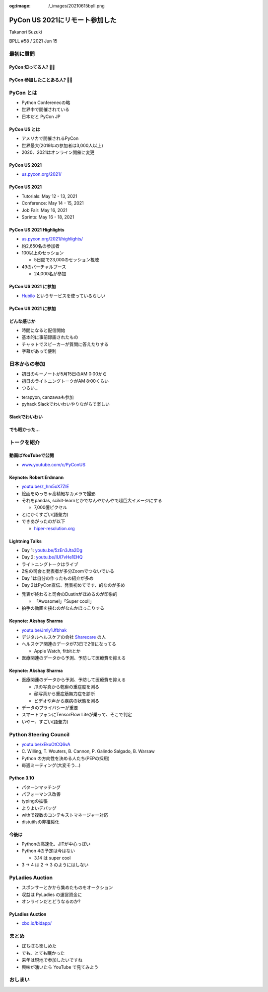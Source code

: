 :og:image: /_images/20210615bpll.png

.. |cover| image:: images/20210615bpll.png

=================================
 PyCon US 2021にリモート参加した
=================================

Takanori Suzuki

BPLL #58 / 2021 Jun 15

最初に質問
==========

PyCon 知ってる人? 🙋‍♀️
-----------------------

PyCon 参加したことある人? 🙋‍♂️
-------------------------------

PyCon とは
==========
* Python Conferenecの略
* 世界中で開催されている
* 日本だと PyCon JP

PyCon US とは
-------------

* アメリカで開催されるPyCon
* 世界最大(2019年の参加者は3,000人以上)
* 2020、2021はオンライン開催に変更

PyCon US 2021
-------------

* `us.pycon.org/2021/ <https://us.pycon.org/2021/>`_

.. revealjs-break::

.. image:: images/pyconus2021.png
   :alt: PyCon US 2021

PyCon US 2021
-------------
* Tutorials: May 12 - 13, 2021
* Conference: May 14 - 15, 2021
* Job Fair: May 16, 2021
* Sprints: May 16 - 18, 2021

PyCon US 2021 Highlights
------------------------

* `us.pycon.org/2021/highlights/ <https://us.pycon.org/2021/highlights/>`__
* 約2,650名の参加者
* 100以上のセッション

  * 5日間で23,000のセッション視聴
* 49のバーチャルブース

  * 24,000名が参加

PyCon US 2021 に参加
--------------------

* `Hubilo <https://hubilo.com>`_ というサービスを使っているらしい

.. revealjs-break::

.. image:: images/hubilo.png
   :alt: PyCon US 2021

PyCon US 2021 に参加
--------------------

.. image:: images/opening.png
   :alt: Opening

どんな感じか
------------

* 時間になると配信開始
* 基本的に事前録画されたもの
* チャットでスピーカーが質問に答えたりする
* 字幕があって便利


日本からの参加
==============

* 初日のキーノートが5月15日のAM 0:00から
* 初日のライトニングトークがAM 8:00くらい
* つらい...

.. revealjs-break::

* terapyon, canzawaも参加
* pyhack Slackでわいわいやりながらで楽しい

Slackでわいわい
---------------

.. image:: images/slack.png
   :alt: Slack

でも眠かった...
---------------

.. image:: images/sleep.png
   :alt: Sleep

トークを紹介
============

動画はYouTubeで公開
-------------------

* `www.youtube.com/c/PyConUS <https://www.youtube.com/c/PyConUS/>`_

Keynote: Robert Erdmann
-----------------------

.. image:: images/robert.png
   :alt: Robert Erdmann

.. revealjs-break::

* `youtu.be/z_hm5oX7ZlE <https://youtu.be/z_hm5oX7ZlE>`_
* 絵画をめっちゃ高精細なカメラで撮影
* それをpandas, scikit-learnとかでなんやかんやで超巨大イメージにする

  * 7,000億ピクセル
* とにかくすごい(語彙力)
* できあがったのが以下

  * `hiper-resolution.org <http://hyper-resolution.org/view.html?pointer=0.275,0.000&i=Rijksmuseum/SK-C-5/SK-C-5_VIS_20-um_2019-12-21>`_

Lightning Talks
---------------

* Day 1: `youtu.be/5zEn3Jta2Dg <https://youtu.be/5zEn3Jta2Dg>`_
* Day 2: `youtu.be/IUI7vHe1EHQ <https://youtu.be/IUI7vHe1EHQ>`_
* ライトニングトークはライブ
* 2名の司会と発表者が多分Zoomでつないでいる
* Day 1は自分の作ったもの紹介が多め
* Day 2はPyCon宣伝、発表初めてです、的なのが多め

.. revealjs-break::

* 発表が終わると司会のDustinがほめるのが印象的

  * 「Awosome!」「Super cool!」
* 拍手の動画を挟むのがなんかほっこりする

Keynote: Akshay Sharma
----------------------

.. image:: images/akshay.png
   :alt: Akshay Sharma

.. revealjs-break::

* `youtu.be/Jmly1Jfbhak <https://youtu.be/Jmly1Jfbhak>`_
* デジタルヘルスケアの会社 `Sharecare <https://www.sharecare.com/>`_ の人
* ヘルスケア関連のデータが73日で2倍になってる

  * Apple Watch, fitbitとか
* 医療関連のデータから予測、予防して医療費を抑える

Keynote: Akshay Sharma
----------------------

* 医療関連のデータから予測、予防して医療費を抑える

  * 爪の写真から乾癬の重症度を測る
  * 顔写真から重症筋無力症を診断
  * ビデオや声から疾病の状態を測る
* データのプライバシーが重要
* スマートフォンにTensorFlow Liteが乗って、そこで判定
* いやー、すごい(語彙力)

Python Steering Council
=======================

.. image:: images/steering.png
   :alt: Python Steering Council

.. revealjs-break::

* `youtu.be/xEkuOtCQ6vA <https://youtu.be/xEkuOtCQ6vA>`_
* \C. Willing, T. Wouters, B. Cannon, P. Galindo Salgado, B. Warsaw
* Python の方向性を決める人たち(PEPの採用)
* 毎週ミーティング(大変そう...)

Python 3.10
-----------

* パターンマッチング
* パフォーマンス改善
* typingの拡張
* よりよいデバッグ
* withで複数のコンテキストマネージャー対応
* distutilsの非推奨化

今後は
------

* Pythonの高速化、JITが中心っぽい
* Python 4の予定は今はない

  * 3.14 は super cool
* 3 -> 4 は 2 -> 3 のようにはしない

PyLadies Auction
================

* スポンサーとかから集めたものをオークション
* 収益は PyLadies の運営資金に
* オンラインだとどうなるのか?

PyLadies Auction
----------------

* `cbo.io/bidapp/ <https://cbo.io/bidapp/>`_

.. image:: images/pythoned.png
   :alt: Py-chan & Thon-kun

まとめ
======

* ぼちぼち楽しめた
* でも、とても眠かった
* 来年は現地で参加したいですね
* 興味が湧いたら YouTube で見てみよう

おしまい
========
